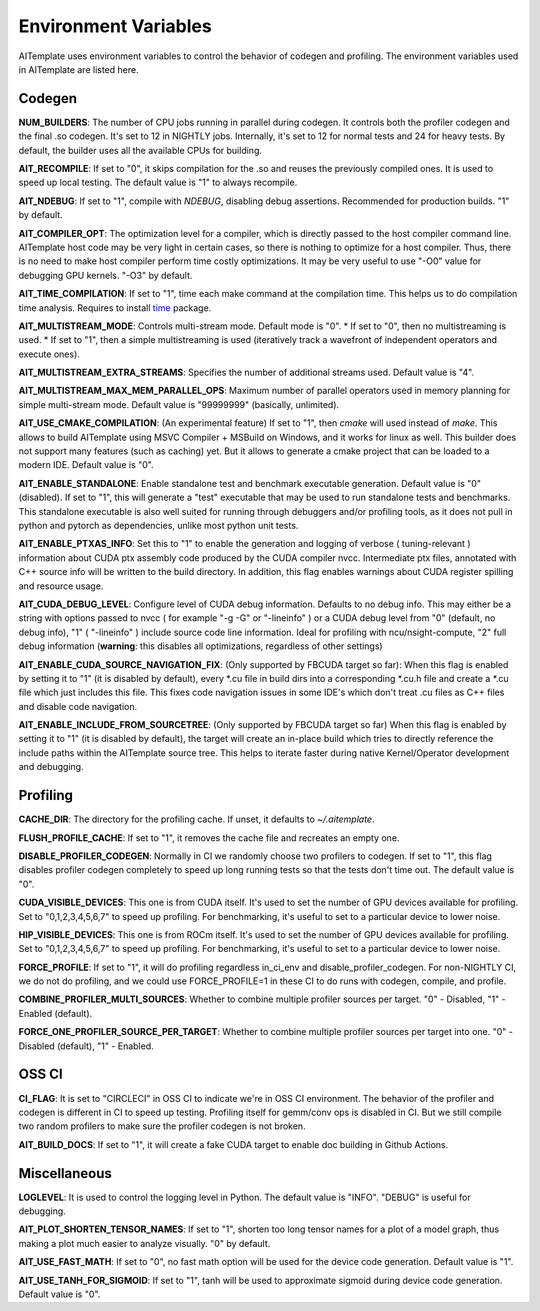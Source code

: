 Environment Variables
=====================
AITemplate uses environment variables to control the behavior of codegen and profiling.
The environment variables used in AITemplate are listed here.

Codegen
-------

**NUM_BUILDERS**: The number of CPU jobs running in parallel during codegen. It controls both the profiler codegen and the final .so codegen. It's set to 12 in NIGHTLY jobs. Internally, it's set to 12 for normal tests and 24 for heavy tests. By default, the builder uses all the available CPUs for building.

**AIT_RECOMPILE**: If set to "0", it skips compilation for the .so and reuses the previously compiled ones. It is used to speed up local testing. The default value is "1" to always recompile.

**AIT_NDEBUG**: If set to "1", compile with `NDEBUG`, disabling debug assertions. Recommended for production builds. "1" by default.

**AIT_COMPILER_OPT**: The optimization level for a compiler, which is directly passed to the host compiler command line. AITemplate host code may be very light in certain cases, so there is nothing to optimize for a host compiler. Thus, there is no need to make host compiler perform time costly optimizations. It may be very useful to use "-O0" value for debugging GPU kernels. "-O3" by default.

**AIT_TIME_COMPILATION**: If set to "1", time each make command at the compilation time. This helps us to do compilation time analysis. Requires to install `time <https://man7.org/linux/man-pages/man1/time.1.html>`_ package.

**AIT_MULTISTREAM_MODE**: Controls multi-stream mode. Default mode is "0".
* If set to "0", then no multistreaming is used.
* If set to "1", then a simple multistreaming is used (iteratively track a wavefront of independent operators and execute ones).

**AIT_MULTISTREAM_EXTRA_STREAMS**: Specifies the number of additional streams used. Default value is "4".

**AIT_MULTISTREAM_MAX_MEM_PARALLEL_OPS**: Maximum number of parallel operators used in memory planning for simple multi-stream mode. Default value is "99999999" (basically, unlimited).

**AIT_USE_CMAKE_COMPILATION**: (An experimental feature) If set to "1", then `cmake` will used instead of `make`. This allows to build AITemplate using MSVC Compiler + MSBuild on Windows, and it works for linux as well. This builder does not support many features (such as caching) yet. But it allows to generate a cmake project that can be loaded to a modern IDE. Default value is "0".

**AIT_ENABLE_STANDALONE**: Enable standalone test and benchmark executable generation. Default value is "0" (disabled). If set to "1", this will generate a "test" executable that may be used to run standalone tests and benchmarks. This standalone executable is also well suited for running through debuggers and/or profiling tools, as it does not pull in python and pytorch as dependencies, unlike most python unit tests.

**AIT_ENABLE_PTXAS_INFO**: Set this to "1" to enable the generation and logging of verbose ( tuning-relevant ) information about CUDA ptx assembly code produced by the CUDA compiler nvcc. Intermediate ptx files, annotated with C++ source info will be written to the build directory. In addition, this flag enables warnings about CUDA register spilling and resource usage.

**AIT_CUDA_DEBUG_LEVEL**: Configure level of CUDA debug information. Defaults to no debug info. This may either be a string with options passed to nvcc ( for example "-g -G" or "-lineinfo" ) or a CUDA debug level from "0" (default, no debug info), "1" ( "-lineinfo" ) include source code line information. Ideal for profiling with ncu/nsight-compute, "2" full debug information (**warning**: this disables all optimizations, regardless of other settings)

**AIT_ENABLE_CUDA_SOURCE_NAVIGATION_FIX**: (Only supported by FBCUDA target so far): When this flag is enabled by setting it to "1" (it is disabled by default), every *.cu file in build dirs into a corresponding *.cu.h file and create a *.cu file which just includes this file. This fixes code navigation issues in some IDE's which don't treat .cu files as C++ files and disable code navigation.

**AIT_ENABLE_INCLUDE_FROM_SOURCETREE**: (Only supported by FBCUDA target so far) When this flag is enabled by setting it to "1" (it is disabled by default), the target will create an in-place build which tries to directly reference the include paths within the AITemplate source tree. This helps to iterate faster during native Kernel/Operator development and debugging.

Profiling
---------

**CACHE_DIR**: The directory for the profiling cache. If unset, it defaults to `~/.aitemplate`.

**FLUSH_PROFILE_CACHE**: If set to "1", it removes the cache file and recreates an empty one.

**DISABLE_PROFILER_CODEGEN**: Normally in CI we randomly choose two profilers to codegen. If set to "1", this flag disables profiler codegen completely to speed up long running tests so that the tests don't time out. The default value is "0".

**CUDA_VISIBLE_DEVICES**: This one is from CUDA itself. It's used to set the number of GPU devices available for profiling. Set to "0,1,2,3,4,5,6,7" to speed up profiling. For benchmarking, it's useful to set to a particular device to lower noise.

**HIP_VISIBLE_DEVICES**: This one is from ROCm itself. It's used to set the number of GPU devices available for profiling. Set to "0,1,2,3,4,5,6,7" to speed up profiling. For benchmarking, it's useful to set to a particular device to lower noise.

**FORCE_PROFILE**: If set to "1", it will do profiling regardless in_ci_env and disable_profiler_codegen. For non-NIGHTLY CI, we do not do profiling, and we could use FORCE_PROFILE=1 in these CI to do runs with codegen, compile, and profile.

**COMBINE_PROFILER_MULTI_SOURCES**: Whether to combine multiple profiler sources per target. "0" - Disabled, "1" - Enabled (default).

**FORCE_ONE_PROFILER_SOURCE_PER_TARGET**: Whether to combine multiple profiler sources per target into one. "0" - Disabled (default), "1" - Enabled.

OSS CI
------

**CI_FLAG**: It is set to "CIRCLECI" in OSS CI to indicate we're in OSS CI environment. The behavior of the profiler and codegen is different in CI to speed up testing. Profiling itself for gemm/conv ops is disabled in CI. But we still compile two random profilers to make sure the profiler codegen is not broken.

**AIT_BUILD_DOCS**: If set to "1", it will create a fake CUDA target to enable doc building in Github Actions.

Miscellaneous
-------------

**LOGLEVEL**: It is used to control the logging level in Python. The default value is "INFO". "DEBUG" is useful for debugging.

**AIT_PLOT_SHORTEN_TENSOR_NAMES**: If set to "1", shorten too long tensor names for a plot of a model graph, thus making a plot much easier to analyze visually. "0" by default.

**AIT_USE_FAST_MATH**: If set to "0", no fast math option will be used for the device code generation. Default value is "1".

**AIT_USE_TANH_FOR_SIGMOID**: If set to "1", tanh will be used to approximate sigmoid during device code generation. Default value is "0".
